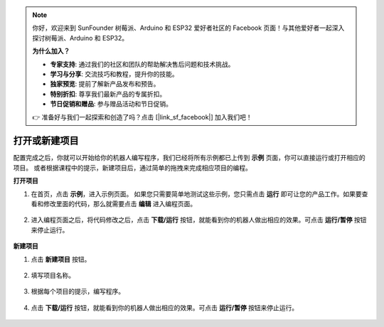 
.. note::

    你好，欢迎来到 SunFounder 树莓派、Arduino 和 ESP32 爱好者社区的 Facebook 页面！与其他爱好者一起深入探讨树莓派、Arduino 和 ESP32。

    **为什么加入？**

    - **专家支持**: 通过我们的社区和团队的帮助解决售后问题和技术挑战。
    - **学习与分享**: 交流技巧和教程，提升你的技能。
    - **独家预览**: 提前了解新产品发布和预告。
    - **特别折扣**: 尊享我们最新产品的专属折扣。
    - **节日促销和赠品**: 参与赠品活动和节日促销。

    👉 准备好与我们一起探索和创造了吗？点击 [|link_sf_facebook|] 加入我们吧！

.. _open_create:

打开或新建项目
=======================

配置完成之后，你就可以开始给你的机器人编写程序，我们已经将所有示例都已上传到 **示例** 页面，你可以直接运行或打开相应的项目。
或者根据课程中的提示，新建项目后，通过简单的拖拽来完成相应项目的编程。

**打开项目**

#. 在首页，点击 **示例**，进入示例页面。 如果您只需要简单地测试这些示例，您只需点击 **运行** 即可让您的产品工作。如果要查看和修改里面的代码，那么就需要点击 **编辑** 进入编程页面。
    
    .. image:: img/examples23.png
        :align: center

#. 进入编程页面之后，将代码修改之后，点击 **下载/运行** 按钮，就能看到你的机器人做出相应的效果。可点击 **运行/暂停** 按钮来停止运行。

    .. image:: img/sp211203_100817.png

**新建项目**

#. 点击 **新建项目** 按钮。

    .. image:: img/create1.png

#. 填写项目名称。

    .. image:: img/create2.png

#. 根据每个项目的提示，编写程序。

    .. image:: img/create3.png

#. 点击 **下载/运行** 按钮，就能看到你的机器人做出相应的效果。可点击 **运行/暂停** 按钮来停止运行。

    .. image:: img/sp211203_100817.png
